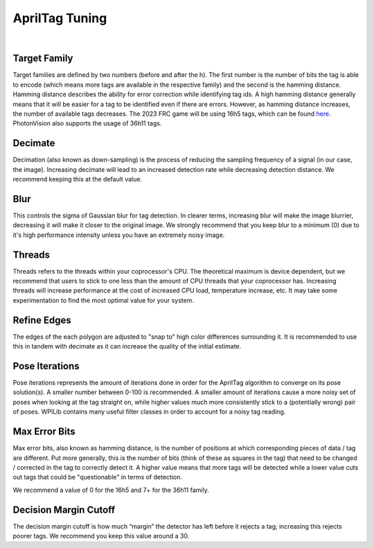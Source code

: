 AprilTag Tuning
===============

.. image:: images/apriltag-tune.png
   :scale: 45 %
   :align: center

|

Target Family
-------------
Target families are defined by two numbers (before and after the h). The first number is the number of bits the tag is able to encode (which means more tags are available in the respective family) and the second is the hamming distance. Hamming distance describes the ability for error correction while identifying tag ids. A high hamming distance generally means that it will be easier for a tag to be identified even if there are errors. However, as hamming distance increases, the number of available tags decreases. The 2023 FRC game will be using 16h5 tags, which can be found `here <https://github.com/AprilRobotics/apriltag-imgs/tree/master/tag16h5>`_. PhotonVision also supports the usage of 36h11 tags.

Decimate
--------

Decimation (also known as down-sampling) is the process of reducing the sampling frequency of a signal (in our case, the image). Increasing decimate will lead to an increased detection rate while decreasing detection distance. We recommend keeping this at the default value.

Blur
----
This controls the sigma of Gaussian blur for tag detection. In clearer terms, increasing blur will make the image blurrier, decreasing it will make it closer to the original image. We strongly recommend that you keep blur to a minimum (0) due to it's high performance intensity unless you have an extremely noisy image.


Threads
-------

Threads refers to the threads within your coprocessor's CPU. The theoretical maximum is device dependent, but we recommend that users to stick to one less than the amount of CPU threads that your coprocessor has. Increasing threads will increase performance at the cost of increased CPU load, temperature increase, etc. It may take some experimentation to find the most optimal value for your system.

Refine Edges
------------
The edges of the each polygon are adjusted to "snap to" high color differences surrounding it. It is recommended to use this in tandem with decimate as it can increase the quality of the initial estimate.

Pose Iterations
---------------
Pose iterations represents the amount of iterations done in order for the AprilTag algorithm to converge on its pose solution(s). A smaller number between 0-100 is recommended. A smaller amount of iterations cause a more noisy set of poses when looking at the tag straight on, while higher values much more consistently stick to a (potentially wrong) pair of poses. WPILib contains many useful filter classes in order to account for a noisy tag reading. 

Max Error Bits
--------------
Max error bits, also known as hamming distance, is the number of positions at which corresponding pieces of data / tag are different. Put more generally, this is the number of bits (think of these as squares in the tag) that need to be changed / corrected in the tag to correctly detect it. A higher value means that more tags will be detected while a lower value cuts out tags that could be "questionable" in terms of detection.

We recommend a value of 0 for the 16h5 and 7+ for the 36h11 family.

Decision Margin Cutoff
-----------------------
The decision margin cutoff is how much “margin” the detector has left before it rejects a tag; increasing this rejects poorer tags. We recommend you keep this value around a 30. 
